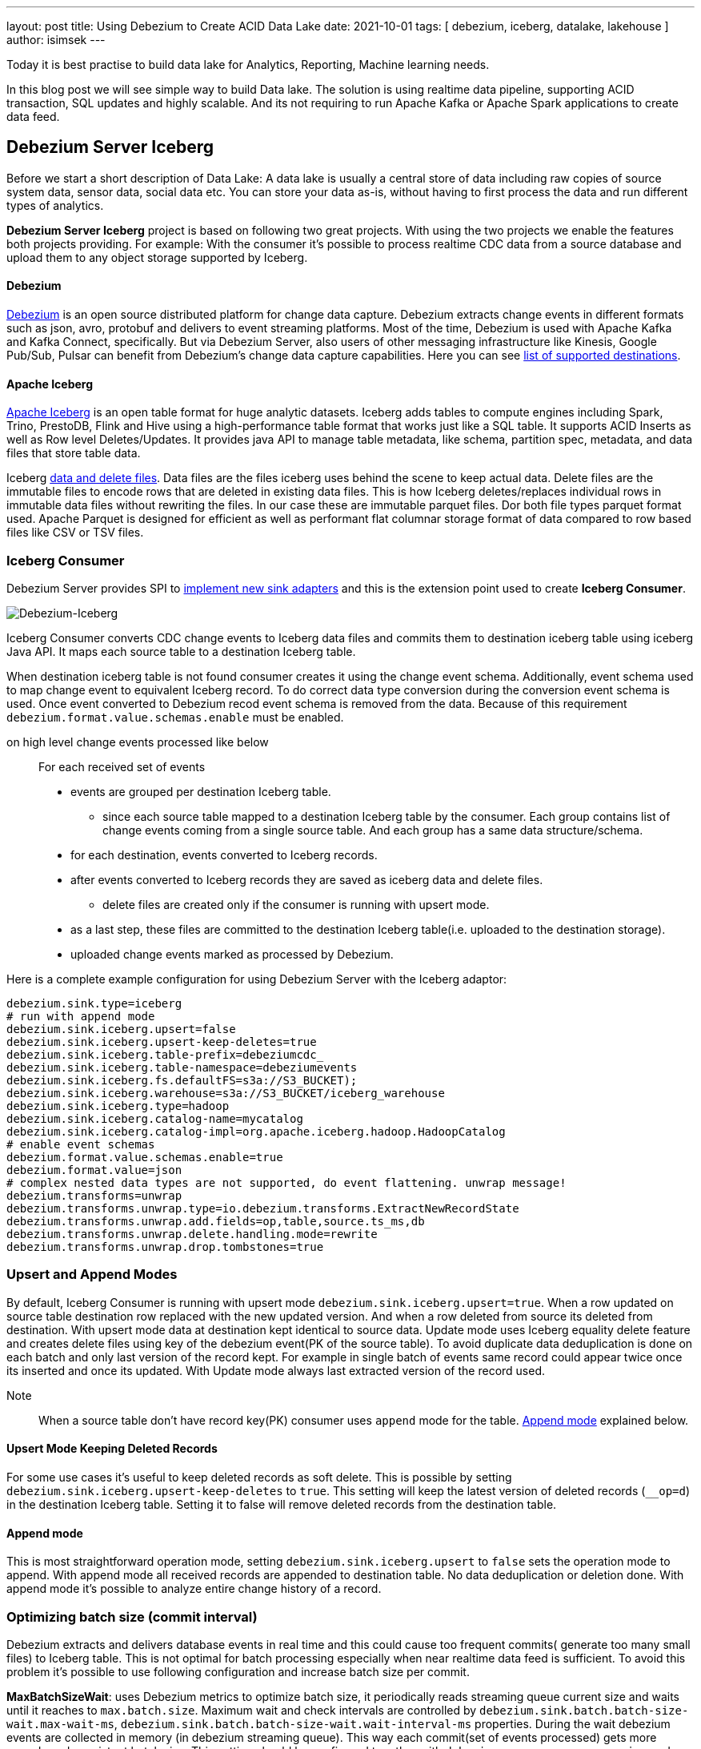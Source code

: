 ---
layout: post
title:  Using Debezium to Create ACID Data Lake
date:   2021-10-01
tags: [ debezium, iceberg, datalake, lakehouse ]
author: isimsek
---

Today it is best practise to build data lake for Analytics, Reporting, Machine learning needs.

In this blog post we will see simple way to build Data lake. The solution is using realtime data pipeline, supporting ACID transaction, SQL updates and highly scalable. And its not requiring to run Apache Kafka or Apache Spark applications to create data feed.

+++<!-- more -->+++


== Debezium Server Iceberg

Before we start a short description of Data Lake: A data lake is usually a central store of data including raw copies of source system data, sensor data, social data etc. You can store your data as-is, without having to first process the data and run different types of analytics.

*Debezium Server Iceberg* project is based on following two great projects. With using the two projects we enable the features both projects providing. For example: With the consumer it’s possible to process realtime CDC data from a source database and upload them to any object storage supported by Iceberg.

==== Debezium

https://debezium.io[Debezium] is an open source distributed platform for change data capture.
Debezium extracts change events in different formats such as json, avro, protobuf and delivers to event streaming platforms.
Most of the time, Debezium is used with Apache Kafka and Kafka Connect, specifically. But via Debezium Server, also users of other messaging infrastructure like Kinesis, Google Pub/Sub, Pulsar can benefit from Debezium's change data capture capabilities. Here you can see
https://debezium.io/documentation/reference/operations/debezium-server.html#_sink_configuration[list of supported destinations].

==== Apache Iceberg

https://iceberg.apache.org/[Apache Iceberg] is an open table format for huge analytic datasets.
Iceberg adds tables to compute engines including Spark, Trino, PrestoDB, Flink and Hive using a high-performance table format that works just like a SQL table.
It supports ACID Inserts as well as Row level Deletes/Updates. It provides java API to manage table metadata, like schema, partition spec, metadata, and data files that store table data.

Iceberg https://iceberg.apache.org/spec/#version-2-row-level-deletes[data and delete files]. Data files are the files iceberg uses behind the scene to keep actual data. Delete files are the immutable files to encode rows that are deleted in existing data files. This is how Iceberg deletes/replaces individual rows in immutable data files without rewriting the files. In our case these are immutable parquet files. Dor both file types parquet format used. Apache Parquet is designed for efficient as well as performant flat columnar storage format of data compared to row based files like CSV or TSV files.

=== Iceberg Consumer

Debezium Server provides SPI to https://debezium.io/documentation/reference/operations/debezium-server.html#_implementation_of_a_new_sink[implement new sink adapters] and this is the extension point used to create *Iceberg Consumer*.

image::../assets/images/debezium-iceberg.png[Debezium-Iceberg]

Iceberg Consumer converts CDC change events to Iceberg data files and commits them to destination iceberg table using iceberg Java API. It maps each source table to a destination Iceberg table.

When destination iceberg table is not found consumer creates it using the change event schema. Additionally, event schema used to map change event to equivalent Iceberg record. To do correct data type conversion during the conversion event schema is used. Once event converted to Debezium recod event schema is removed from the data. Because of this requirement `debezium.format.value.schemas.enable` must be enabled.


on high level change events processed like below ::
For each received set of events
* events are grouped per destination Iceberg table.
*** since each source table mapped to a destination Iceberg table by the consumer. Each group contains list of change events coming from a single source table. And each group has a same data structure/schema.
* for each destination, events converted to Iceberg records.
* after events converted to Iceberg records they are saved as iceberg data and delete files.
*** delete files are created only if the consumer is running with upsert mode.
* as a last step, these files are committed to the destination Iceberg table(i.e. uploaded to the destination storage).
* uploaded change events marked as processed by Debezium.

Here is a complete example configuration for using Debezium Server with the Iceberg adaptor:
[source,properties]
----
debezium.sink.type=iceberg
# run with append mode
debezium.sink.iceberg.upsert=false
debezium.sink.iceberg.upsert-keep-deletes=true
debezium.sink.iceberg.table-prefix=debeziumcdc_
debezium.sink.iceberg.table-namespace=debeziumevents
debezium.sink.iceberg.fs.defaultFS=s3a://S3_BUCKET);
debezium.sink.iceberg.warehouse=s3a://S3_BUCKET/iceberg_warehouse
debezium.sink.iceberg.type=hadoop
debezium.sink.iceberg.catalog-name=mycatalog
debezium.sink.iceberg.catalog-impl=org.apache.iceberg.hadoop.HadoopCatalog
# enable event schemas
debezium.format.value.schemas.enable=true
debezium.format.value=json
# complex nested data types are not supported, do event flattening. unwrap message!
debezium.transforms=unwrap
debezium.transforms.unwrap.type=io.debezium.transforms.ExtractNewRecordState
debezium.transforms.unwrap.add.fields=op,table,source.ts_ms,db
debezium.transforms.unwrap.delete.handling.mode=rewrite
debezium.transforms.unwrap.drop.tombstones=true
----

=== Upsert and Append Modes

By default, Iceberg Consumer is running with upsert mode `debezium.sink.iceberg.upsert=true`. When a row updated on source table destination row replaced with the new updated version. And when a row deleted from source its deleted from destination. With upsert mode data at destination kept identical to source data. Update mode uses Iceberg equality delete feature and creates delete files using key of the debezium event(PK of the source table). To avoid duplicate data deduplication is done on each batch and only last version of the record kept. For example in single batch of events same record could appear twice once its inserted and once its updated. With Update mode always last extracted version of the record used.

Note:: When a source table don't have record key(PK) consumer uses `append` mode for the table. <<Append mode>> explained below.

==== Upsert Mode Keeping Deleted Records

For some use cases it's useful to keep deleted records as soft delete. This is possible by setting `debezium.sink.iceberg.upsert-keep-deletes` to `true`.
This setting will keep the latest version of deleted records (`__op=d`) in the destination Iceberg table. Setting it to false will remove deleted records from the destination table.

==== Append mode

This is most straightforward operation mode, setting `debezium.sink.iceberg.upsert` to `false` sets the operation mode to append.
With append mode all received records are appended to destination table. No data deduplication or deletion done.  With append mode it's possible to analyze entire change history of a record.

=== Optimizing batch size (commit interval)

Debezium extracts and delivers database events in real time and this could cause too frequent commits( generate too many small files) to Iceberg table.
This is not optimal for batch processing especially when near realtime data feed is sufficient.
To avoid this problem it's possible to use following configuration and increase batch size per commit.

**MaxBatchSizeWait**: uses Debezium metrics to optimize batch size, it periodically reads streaming queue current size and waits until it reaches to `max.batch.size`.
Maximum wait and check intervals are controlled by `debezium.sink.batch.batch-size-wait.max-wait-ms`, `debezium.sink.batch.batch-size-wait.wait-interval-ms` properties.
During the wait debezium events are collected in memory (in debezium streaming queue). This way each commit(set of events processed) gets more records and consistent batch size. This setting should be configured together with `debezium.source.max.queue.size` and `debezium.source.max.batch.size` debezium properties

Note:: It's also possible consume realtime events and do https://iceberg.apache.org/maintenance/[data compaction] afterwards with separate compaction job. Iceberg supports compacting data and metadata files to increase performance.

example setting::
[source,properties]
----
debezium.sink.batch.batch-size-wait=MaxBatchSizeWait
debezium.sink.batch.metrics.snapshot-mbean=debezium.postgres:type=connector-metrics,context=snapshot,server=testc
debezium.sink.batch.metrics.streaming-mbean=debezium.postgres:type=connector-metrics,context=streaming,server=testc
# increase max.batch.size to receive large number of events per batch
debezium.source.max.batch.size=50000
debezium.source.max.queue.size=400000
debezium.sink.batch.batch-size-wait.max-wait-ms=60000
debezium.sink.batch.batch-size-wait.wait-interval-ms=10000
----

== Loading Next Data Lake Layers

Now raw layer of the data lake loaded, including data deduplication and near realtime pipeline features. Building curated layer(sometimes it's called Analytic Layer or Datawarehouse) on top of it becomes very straightforward and simple.

For example someone could easily use https://Iceberg.apache.org/spark-writes/[Spark SQL](or Prestodb, Trino, Flink) and load https://en.wikipedia.org/wiki/Slowly_changing_dimension[slowly changing dimension], most commonly used Datawrahouse table type.
[source,sql]
----
MERGE INTO dwh.consumers t
     USING (
     -- new data to insert
         SELECT customer_id, name, effective_date, to_date('9999-12-31', 'yyyy-MM-dd') as end_date FROM debezium.consumers
         UNION ALL
     -- update exiting records. close end_date
         SELECT t.customer_id, t.name, t.effective_date, s.effective_date as end_date FROM debezium.consumers s
         INNER JOIN dwh.consumers t on s.customer_id = t.customer_id AND t.current = true

     ) s
     ON s.customer_id = t.customer_id AND s.effective_date = t.effective_date
     -- close last records/versions.
     WHEN MATCHED
       THEN UPDATE SET t.current = false, t.end_date = s.end_date
     -- insert new versions and new data
     WHEN NOT MATCHED THEN
        INSERT(customer_id, name, current, effective_date, end_date)
        VALUES(s.customer_id, s.name, true, s.effective_date, s.end_date);
----

Iceberg also supports using https://iceberg.apache.org/spark-writes/[delete, insert, update statements].
[source,sql]
----
INSERT INTO prod.db.table SELECT ...;

DELETE FROM prod.db.table WHERE ts >= '2020-05-01 00:00:00' and ts < '2020-06-01 00:00:00';
DELETE FROM prod.db.orders AS t1 WHERE EXISTS (SELECT order_id FROM prod.db.returned_orders WHERE t1.order_id = order_id;

UPDATE prod.db.all_events
SET session_time = 0, ignored = true
WHERE session_time < (SELECT min(session_time) FROM prod.db.good_events));
----

You could see more examples and experiment with Iceberg and Spark with https://github.com/ismailsimsek/iceberg-examples[this] project.

=== Contribution

This project is new and there are many things to improve, please feel free to test it, give feedback, open feature request or send pull request.

- https://github.com/memiiso/debezium-server-iceberg[Debezium Server Iceberg] Project